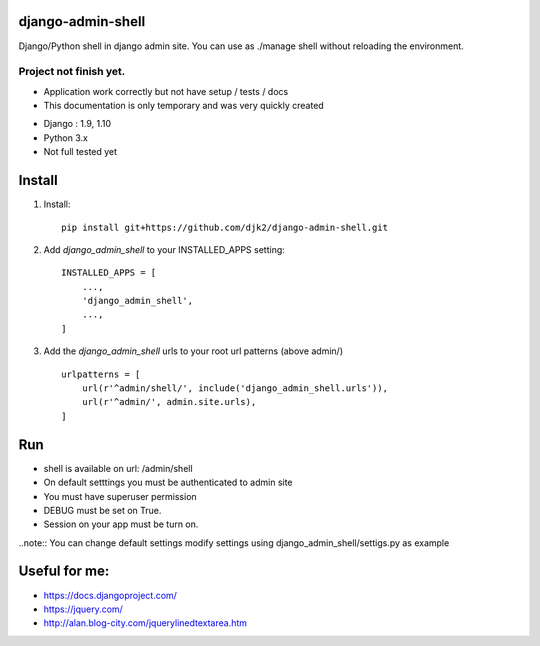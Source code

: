django-admin-shell
------------------

Django/Python shell in django admin site. You can use as ./manage shell without reloading the environment.


Project not finish yet.
===========================

* Application work correctly but not have setup / tests / docs
* This documentation is only temporary and was very quickly created


- Django : 1.9, 1.10
- Python 3.x
- Not full tested yet


.. image:: ./doc/static/screen1.png
    :alt: Admin Shell



Install
--------

1. Install::

    pip install git+https://github.com/djk2/django-admin-shell.git


2. Add `django_admin_shell` to your INSTALLED_APPS setting::

    INSTALLED_APPS = [
        ...,
        'django_admin_shell',
        ...,
    ]

3. Add the `django_admin_shell` urls to your root url patterns (above admin/) ::

    urlpatterns = [
        url(r'^admin/shell/', include('django_admin_shell.urls')),
        url(r'^admin/', admin.site.urls),
    ]


Run
----
* shell is available on url: /admin/shell

* On default setttings you must be authenticated to admin site
* You must have superuser permission
* DEBUG must be set on True.
* Session on your app must be turn on.

..note:: You can change default settings modify settings using django_admin_shell/settigs.py as example



Useful for me:
---------------

* https://docs.djangoproject.com/
* https://jquery.com/
* http://alan.blog-city.com/jquerylinedtextarea.htm
